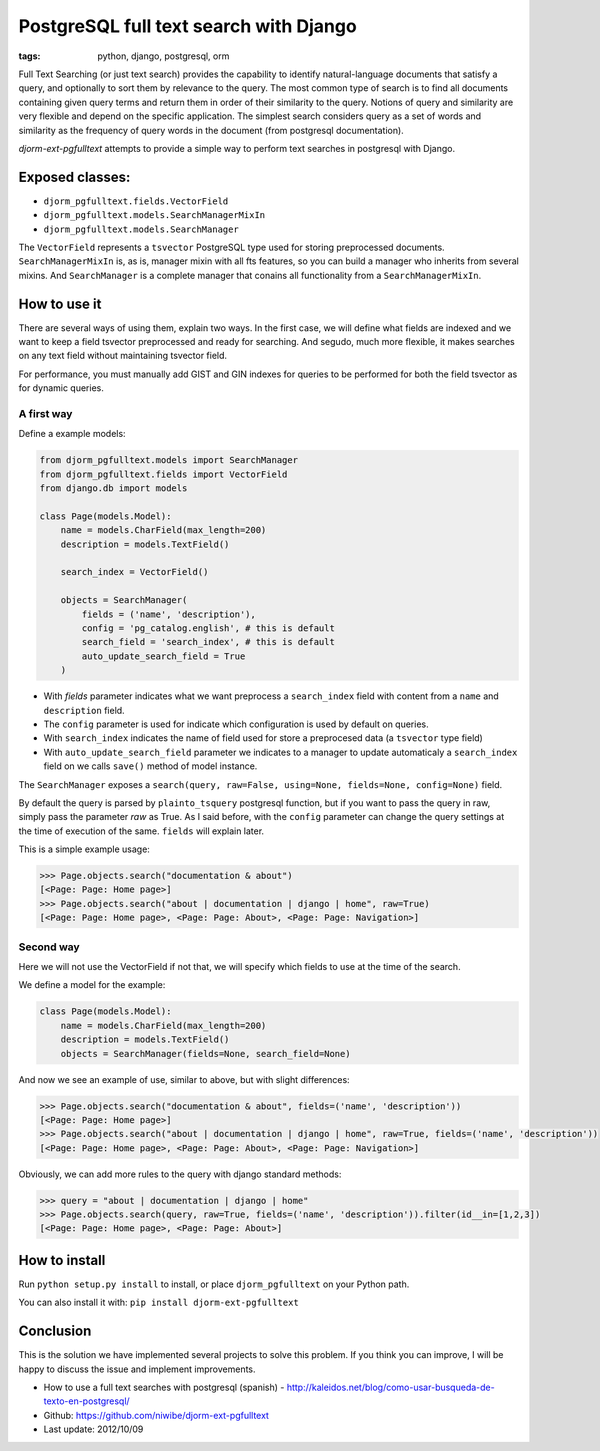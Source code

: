 PostgreSQL full text search with Django
#######################################

:tags: python, django, postgresql, orm


Full Text Searching (or just text search) provides the capability to identify natural-language documents that satisfy a query, and optionally to sort them by relevance to the query. The most common type of search is to find all documents containing given query terms and return them in order of their similarity to the query. Notions of query and similarity are very flexible and depend on the specific application. The simplest search considers query as a set of words and similarity as the frequency of query words in the document (from postgresql documentation).

`djorm-ext-pgfulltext` attempts to provide a simple way to perform text searches in postgresql with Django.

Exposed classes:
----------------

* ``djorm_pgfulltext.fields.VectorField``
* ``djorm_pgfulltext.models.SearchManagerMixIn``
* ``djorm_pgfulltext.models.SearchManager``

The ``VectorField`` represents a ``tsvector`` PostgreSQL type used for storing preprocessed documents. ``SearchManagerMixIn`` is, as is, manager mixin with all fts features, so you can build a manager who inherits from several mixins. And ``SearchManager`` is a complete manager that conains all functionality from a ``SearchManagerMixIn``.


How to use it
-------------

There are several ways of using them, explain two ways. In the first case, we will define what fields are indexed and we want to keep a field tsvector preprocessed and ready for searching. And segudo, much more flexible, it makes searches on any text field without maintaining tsvector field.

For performance, you must manually add GIST and GIN indexes for queries to be performed for both the field tsvector as for dynamic queries.

A first way
^^^^^^^^^^^

Define a example models:

.. code-block:: python

    from djorm_pgfulltext.models import SearchManager
    from djorm_pgfulltext.fields import VectorField
    from django.db import models

    class Page(models.Model):
        name = models.CharField(max_length=200)
        description = models.TextField()

        search_index = VectorField()

        objects = SearchManager(
            fields = ('name', 'description'),
            config = 'pg_catalog.english', # this is default
            search_field = 'search_index', # this is default
            auto_update_search_field = True
        )

* With `fields` parameter indicates what we want preprocess a ``search_index`` field with content from a ``name`` and ``description`` field.
* The ``config`` parameter is used for indicate which configuration is used by default on queries.
* With ``search_index`` indicates the name of field used for store a preprocesed data (a ``tsvector`` type field)
* With ``auto_update_search_field`` parameter we indicates to a manager to update automaticaly a ``search_index`` field on we calls ``save()`` method of model instance.

The ``SearchManager`` exposes a ``search(query, raw=False, using=None, fields=None, config=None)`` field. 

By default the query is parsed by ``plainto_tsquery`` postgresql function, but if you want to pass the query in raw, simply pass the parameter `raw` as True. As I said before, with the ``config`` parameter can change the query settings at the time of execution of the same. ``fields`` will explain later.

This is a simple example usage:


.. code-block:: python

    >>> Page.objects.search("documentation & about")
    [<Page: Page: Home page>]
    >>> Page.objects.search("about | documentation | django | home", raw=True)
    [<Page: Page: Home page>, <Page: Page: About>, <Page: Page: Navigation>]


Second way
^^^^^^^^^^

Here we will not use the VectorField if not that, we will specify which fields to use at the time of the search.

We define a model for the example:

.. code-block:: python

    class Page(models.Model):
        name = models.CharField(max_length=200)
        description = models.TextField()
        objects = SearchManager(fields=None, search_field=None)

And now we see an example of use, similar to above, but with slight differences:

.. code-block:: python

    >>> Page.objects.search("documentation & about", fields=('name', 'description'))
    [<Page: Page: Home page>]
    >>> Page.objects.search("about | documentation | django | home", raw=True, fields=('name', 'description'))
    [<Page: Page: Home page>, <Page: Page: About>, <Page: Page: Navigation>]

Obviously, we can add more rules to the query with django standard methods:

.. code-block:: python

    >>> query = "about | documentation | django | home"
    >>> Page.objects.search(query, raw=True, fields=('name', 'description')).filter(id__in=[1,2,3])
    [<Page: Page: Home page>, <Page: Page: About>]

How to install
--------------

Run ``python setup.py install`` to install, or place ``djorm_pgfulltext`` on your Python path.

You can also install it with: ``pip install djorm-ext-pgfulltext``


Conclusion
----------

This is the solution we have implemented several projects to solve this problem. If you think you can improve, I will be happy to discuss the issue and implement improvements.

* How to use a full text searches with postgresql (spanish) - http://kaleidos.net/blog/como-usar-busqueda-de-texto-en-postgresql/
* Github: https://github.com/niwibe/djorm-ext-pgfulltext
* Last update: 2012/10/09
